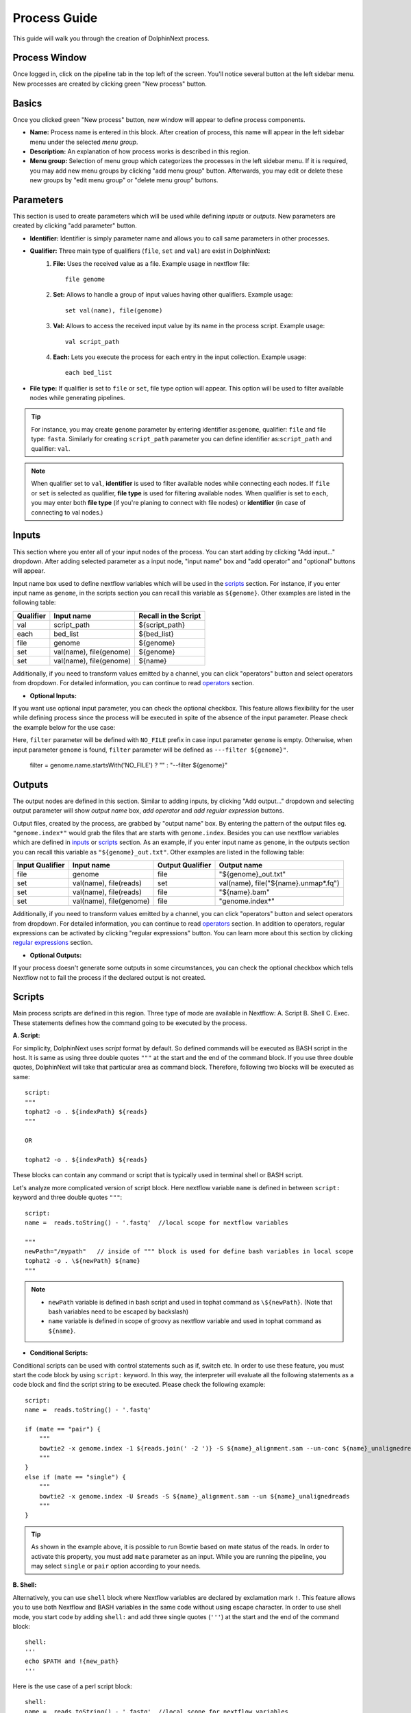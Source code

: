 *************
Process Guide
*************

This guide will walk you through the creation of DolphinNext process. 

Process Window
==============

Once logged in, click on the pipeline tab in the top left of the screen. You'll notice several button at the left sidebar menu. New processes are created by clicking green "New process" button.

.. image:: dolphinnext_images/process_buttons.png
	:align: center
	:width: 35%

Basics
======
Once you clicked green "New process" button, new window will appear to define process components.

* **Name:** Process name is entered in this block. After creation of process, this name will appear in the left sidebar menu under the selected *menu group*.

* **Description:** An explanation of how process works is described in this region.

* **Menu group:** Selection of menu group which categorizes the processes in the left sidebar menu. If it is required, you may add new menu groups by clicking "add menu group" button. Afterwards, you may edit or delete these new groups by "edit menu group" or "delete menu group" buttons. 

Parameters
==========

This section is used to create parameters which will be used while defining *inputs* or *outputs*. New parameters are created by clicking "add parameter" button.

.. image:: dolphinnext_images/process_addparameter.png
	:align: center

* **Identifier:** Identifier is simply parameter name and allows you to call same parameters in other processes.

* **Qualifier:** Three main type of qualifiers (``file``, ``set`` and ``val``) are exist in DolphinNext:  
    1) **File:** Uses the received value as a file. Example usage in nextflow file::
    
        file genome
    
    
    2) **Set:** Allows to handle a group of input values having other qualifiers. Example usage::
    
        set val(name), file(genome) 
    
    
    3) **Val:** Allows to access the received input value by its name in the process script. Example usage::
    
        val script_path
    
    4) **Each:** Lets you execute the process for each entry in the input collection. Example usage::
    
        each bed_list
    
* **File type:** If qualifier is set to ``file`` or ``set``, file type option will appear. This option will be used to filter available nodes while generating pipelines. 

.. tip:: For instance, you may create ``genome`` parameter by entering identifier as:``genome``, qualifier: ``file`` and file type: ``fasta``. Similarly for creating ``script_path`` parameter you can define identifier as:``script_path`` and qualifier: ``val``. 

.. note:: When qualifier set to ``val``, **identifier** is used to filter available nodes while connecting each nodes. If ``file`` or ``set`` is selected as qualifier, **file type** is used for filtering available nodes. When qualifier is set to ``each``, you may enter both **file type** (if you're planing to connect with file nodes) or **identifier** (in case of connecting to val nodes.)

Inputs
======
    
This section where you enter all of your input nodes of the process. You can start adding by clicking "Add input..." dropdown. After adding selected parameter as a input node, "input name" box and "add operator" and "optional" buttons will appear. 

.. image:: dolphinnext_images/process_inputs.png
	:align: center

Input name box used to define nextflow variables which will be used in the `scripts <process.html#id4>`_ section. For instance, if you enter input name as ``genome``, in the scripts section you can recall this variable as ``${genome}``. Other examples are listed in the following table:

=========== ========================== ====================
Qualifier   Input name                 Recall in the Script
=========== ========================== ====================
val         script_path                ${script_path}
each        bed_list                   ${bed_list}
file        genome                     ${genome}
set         val(name), file(genome)    ${genome}
set         val(name), file(genome)    ${name}
=========== ========================== ====================

Additionally, if you need to transform values emitted by a channel, you can click "operators" button and select operators from dropdown. For detailed information, you can continue to read `operators <process.html#id5>`_ section.

* **Optional Inputs:**

If you want use optional input parameter, you can check the optional checkbox. This feature allows flexibility for the user while defining process since the process will be executed in spite of the absence of the input parameter. Please check the example below for the use case:

.. image:: dolphinnext_images/process_optional_input.png
	:align: center

Here, ``filter`` parameter will be defined with ``NO_FILE`` prefix in case input parameter ``genome`` is empty. Otherwise, when input parameter ``genome`` is found, ``filter`` parameter will be defined as ``---filter ${genome}"``.


    filter = genome.name.startsWith('NO_FILE') ? "" : "--filter ${genome}"
    
Outputs
=======

The output nodes are defined in this section. Similar to adding inputs, by clicking "Add output..." dropdown and selecting output parameter will show `output name` box, `add operator` and `add regular expression` buttons.

.. image:: dolphinnext_images/process_outputs.png
	:align: center

Output files, created by the process, are grabbed by "output name" box. By entering the pattern of the output files eg. ``"genome.index*"`` would grab the files that are starts with ``genome.index``. Besides you can use nextflow variables which are defined in `inputs <process.html#inputs>`_ or `scripts <process.html#id4>`_ section. As an example, if you enter input name as ``genome``, in the outputs section you can recall this variable as ``"${genome}_out.txt"``. Other examples are listed in the following table:

=============== ========================== ================ ====================================
Input Qualifier Input name                 Output Qualifier Output name
=============== ========================== ================ ====================================
file            genome                     file             "${genome}_out.txt"                 
set             val(name), file(reads)     set              val(name), file("${name}.unmap*.fq")
set             val(name), file(reads)     file             "${name}.bam"
set             val(name), file(genome)    file             "genome.index*"
=============== ========================== ================ ====================================

Additionally, if you need to transform values emitted by a channel, you can click "operators" button and select operators from dropdown. For detailed information, you can continue to read `operators <process.html#id5>`_ section. In addition to operators, regular expressions can be activated by clicking "regular expressions" button. You can learn more about this section by clicking `regular expressions <process.html#id6>`_ section.


* **Optional Outputs:**

If your process doesn't generate some outputs in some circumstances, you can check the optional checkbox which tells Nextflow not to fail the process if the declared output is not created. 

Scripts
=======

Main process scripts are defined in this region. Three type of mode are available in Nextflow: A. Script B. Shell C. Exec. These statements defines how the command going to be executed by the process.

**A. Script:**

For simplicity, DolphinNext uses `script` format by default. So defined commands will be executed as BASH script in the host. It is same as using three double quotes ``"""`` at the start and the end of the command block. If you use three double quotes, DolphinNext will take that particular area as command block. Therefore, following two blocks will be executed as same::

    script:
    """ 
    tophat2 -o . ${indexPath} ${reads} 
    """
    
    OR 
    
    tophat2 -o . ${indexPath} ${reads}


These blocks can contain any command or script that is typically used in terminal shell or BASH script.

.. image:: dolphinnext_images/process_script.png
	:align: center

Let's analyze more complicated version of script block. Here nextflow variable ``name`` is defined in between ``script:`` keyword and three double quotes ``"""``::

    script:
    name =  reads.toString() - '.fastq'  //local scope for nextflow variables
    
    """ 
    newPath="/mypath"   // inside of """ block is used for define bash variables in local scope
    tophat2 -o . \${newPath} ${name}  
    """


.. note:: 
    *   ``newPath`` variable is defined in bash script and used in tophat command as ``\${newPath}``. (Note that bash variables need to be escaped by backslash)
    *   ``name`` variable is defined in scope of groovy as nextflow variable and used in tophat command as ``${name}``.
    
* **Conditional Scripts:**

Conditional scripts can be used with control statements such as if, switch etc. In order to use these feature, you must start the code block by using ``script:`` keyword. In this way, the interpreter will evaluate all the following statements as a code block and find the script string to be executed. Please check the following example::
    
        script:
        name =  reads.toString() - '.fastq'
       
        if (mate == "pair") {
            """
            bowtie2 -x genome.index -1 ${reads.join(' -2 ')} -S ${name}_alignment.sam --un-conc ${name}_unalignedreads
            """
        }
        else if (mate == "single") {
            """
            bowtie2 -x genome.index -U $reads -S ${name}_alignment.sam --un ${name}_unalignedreads
            """
        }
        
.. tip:: As shown in the example above, it is possible to run Bowtie based on mate status of the reads. In order to activate this property, you must add ``mate`` parameter as an input. While you are running the pipeline, you may select ``single`` or ``pair`` option according to your needs.
    
    
**B. Shell:**

Alternatively, you can use ``shell`` block where Nextflow variables are declared by exclamation mark ``!``. This feature allows you to use both Nextflow and BASH variables in the same code without using escape character. In order to use shell mode, you start code by adding ``shell:`` and add three single quotes (``'''``) at the start and the end of the command block::

    shell:
    '''
    echo $PATH and !{new_path}
    '''

Here is the use case of a perl script block::

    shell:
    name =  reads.toString() - '.fastq'  //local scope for nextflow variables
    
    ''' 
    #!/usr/bin/env perl // inside of ''' block you can define perl (or other language) variables in local scope
    $newPath="/mypath";
    system("tophat2 -o . ${newPath} !{name}");
    '''

.. note:: 
    *   ``$newPath`` variable is defined in perl script and used in tophat command as ``${newPath}``. (Note that variables don't need to be escaped by backslash if ``shell:`` keyword is used.)
    *   ``name`` variable is defined in scope of groovy as nextflow variable and used in tophat command as ``!{name}``.


**C. Exec:**

Nextflow processes allows you to execute native code other than system commands. This way you may easily follow local Nextflow variables. To start exec mode, you can add ``exec:`` block at the beggining of the script::

    exec:
    println "${genome}"
    
    
Operators
=========

If you need to transform values emitted by a channel, you can click "operators" button and select operators from dropdown. Optionally, operator content could be specified to adjust their act. Besides, multiple operators can be added by starting paranthesis ``(``. Examples are listed in the following table:  

============= ==================== ======================================================================================
Operator      Operator Content     Usage
============= ==================== ======================================================================================
flatMap       ().buffer(size:3)    Groups 3 emitted item into one new channel.            
mode flatten                       To emit each output file as a sole item      
groupTuple                         Collects tuples (or lists) of values emitted and groups them based on their key value.
============= ==================== ======================================================================================

.. tip:: To get more information about operators, you can use `this link <https://www.nextflow.io/docs/latest/operator.html>`_ to reach Nextflow documentation.


Regular Expressions
===================

This is optional regular expresion feature to filter output files. By default DolphinNext uses **output name** box pattern to decide which files are going to be transferred to output directory. If this feature is not sufficient or additional filtration is required, then regular expression feaure might be activated by clicking "Regular Expressions" button at the outputs section. Example usage:

.. image:: dolphinnext_images/process_regex.png
	:align: center
	:width: 35%


Header Script
=============

This section allows you to add additional scripts or comments before process block starts. This way you may recall same function several times in the script section.

.. image:: dolphinnext_images/process_headerscript.png
	:align: center


Process Options
===============

You may separate your main process inputs and optional parameters by using **Process Options** feature. On the run page, these parameters will be asked separately in the Process Options section as in the image shown at below:

.. image:: dolphinnext_images/process_processopt.png
	:align: center

In order to create these forms, you need to use following syntax in the **script** or **process header** section::
    
    variableName = defaultValue //* @formType @description:"..." @tooltip:"..." @options:"..."

.. note:: You can define defaultValue with single/double quotes (for strings) or without any quotes (for numbers). If you define your variable as an array by using @style tag, you may enter more than one default value by using following array format: ``variableName = ["defaultValue1","defaultValue2"]``


* **@formType:** Four type of form fields are available in DolphinNext (``@input``, ``@textbox``, ``@checkbox``, ``@dropdown``):  
    
@input
******
    
It creates single-line text field. Example usage and created form field in run page::
    
    readsPerFile = 5000000 //* @input @description:"The number of reads per file"
        params_tophat = "-N 4" //* @input @description:"Tophat parameters" @tooltip:"parameters for Tophat2 version 2.6"
    
.. image:: dolphinnext_images/process_input.png
	:align: center
    
|

@textbox
********

It creates multi-line text field. Example usage and created form field in run page::
    
    Adapter_Sequence = "" //* @textbox @description:"You can enter a single sequence or multiple sequences in different lines." 
    
.. image:: dolphinnext_images/process_textbox.png
	:align: center

|
    
@checkbox
*********

It creates checkbox for the user and their available options are defined as ``true`` or ``false`` by default. Example usage and created form field in run page::
    
    run_rRNA_Mapping = "false" //* @checkbox @description:"Check the box to activate rRNA mapping."
    rRNA_filtering = "true" //* @checkbox @description:"Check the box to filter rRNA reads."
    
.. image:: dolphinnext_images/process_checkbox.png
	:align: center

|
    
@dropdown
*********

It create dropdown menu and their options can be specified by entering ``@options`` feature. Example usage and created form field in run page::
    
    genomeType = "" //* @dropdown @description:"Genome type for pipeline" @options:"hg19","mm10", "custom"
        
.. image:: dolphinnext_images/process_dropdown.png
	:align: center

|
    
@description
************

You can describe inputs by using ``@description`` tag. Please check the examples at above.
        
@tooltip
********

You can also create tooltip to add detailed explanation by using ``@tooltip`` tag. See the example below::

    params_tophat = "-N 4" //* @input @tooltip:"parameters for Tophat2 version 2.6" @description:"Tophat parameters"

@title
******

You can also create header on top of the variable by using ``@title`` tag. This way you can easily organize the complicated form structures. See the example below::

    params_tophat = "-N 4" //* @input @title:"Alignment Section" @description:"Tophat parameters"

@optional
*********

You can specify optional inputs with ``@optional`` tag. This way users can leave optional inputs empty. See the example below::

    params.tsv_input = "" //* @input @optional @description:"TSV input for process"
    params.csv_input = "" //* @input @optional @description:"CSV input for process"
    
@file
*****

You can specify what kind of window will show up for selected input. By default, a value modal is used. If the ``@file`` tag is added, then the file modal will show up and allow users to upload files and use them as a parameter. See the example below::

    params.tsv_input = "" //* @input @file @description:"TSV file path for process"

@options
********

When you define @dropdown as a formType, you should define available options by using ``@options`` tag. Please check the simpliest version of dropdown::

    genomeType = "" //* @dropdown @options:"hg19","mm10","custom"
    
* **Conditional Options - Version 1 (Advanced Usage):** Same process can be seen different in different pipelines. In order to control the dropdown options that are visible, you can define variables in the pipeline header which starts with underscore. For instance::
    
    _nucleicAcidType = "rna" //In RNA-seq pipeline header
    _nucleicAcidType = "dna" //In ChIP-seq pipeline header
        
    
and you can control which options will be visible by using following format::    
    
    param = "" //* @dropdown @options:{_nucleicAcidType="rna","rRNA","miRNA","snRNA"},{_nucleicAcidType="dna", "ercc","rmsk"}
    
Now, ``param`` dropdown will have 3 options ("rRNA","miRNA","snRNA") in RNA-seq pipeline and 2 options ("ercc","rmsk") in ChIP-seq pipeline. Similarly you can define default options by not assigning any value as seen at the example below::
    
    param = "" //* @dropdown @options:{"rRNA","miRNA","snRNA"},{_nucleicAcidType="dna","ercc","rmsk"}
    
Here, by default 3 options("rRNA","miRNA","snRNA") will be visible unless in the pipeline header ``_nucleicAcidType="dna"`` is defined.
    
* **Conditional Options - Version 2 (Advanced Usage):** You can control the dropdown options that are visible, based on the selected parameter in other dropdown. Please check the example below, where dropdown called ``sequence`` controls the visible options of the dropdown ``aligner``::
    
    aligner = "" //* @dropdown @options:{sequence=("rRNA","miRNA","snRNA"),"bowtie","bowtie2"},{sequence="genome", "star"}
    
When ``sequence`` is selected as one of the following options:"rRNA","miRNA","snRNA", ``aligner`` will have "bowtie and bowtie2" options. Similarly, "star" will be seen, if ``sequence`` selected as "genome".     

Styles for Process Options
==========================

You might use additional tags to give specific shapes to form fields: A. ``@multicolumn`` B. ``@array`` C. ``condition``. 

A. @multicolumn
***************

Example::

    var1 = "" //* @input @description:"description of var1"
    var2 = "" //* @input @description:"description of var2"
    var3 = "" //* @input @description:"description of var3"
    var4 = "" //* @input @description:"description of var4"
    var5 = "" //* @input @description:"description of var5"
    var6 = "" //* @input @description:"description of var6"
    //* @style @multicolumn:{var1, var2, var3}, {var5, var6}

In this example, var1, var2 and var3 will be located in the same row, by default var4 will fill single row and, var5 and var6 will share same row as shown at below.

.. image:: dolphinnext_images/process_multicolumn.png
	:align: center
	:width: 85%

B. @array
*********

Example::

    var1 = "" //* @input @description:"description of var1" @title:"Step 1"
    var2 = "" //* @input @description:"description of var2"
    var3 = "" //* @input @description:"description of var3"
    var4 = "" //* @input @description:"description of var4" @title:"Step 2"
    //* @style @array:{var1, var2}, {var4} 
    
In this example, var1, var2 are grouped together and linked to add/remove buttons. When add button is clicked new var1, var2 fields will be created just below var1 and var2. Similarly remove button will remove generated copies of form fields. Similar features exist for just var4 variable. Please see the image at below.

.. image:: dolphinnext_images/process_array.png
	:align: center
	:width: 85%


.. tip::
    
    You can combine multiple style options on same variables. For example ``//* @style @array:{var1, var2}, {var4} @multicolumn:{var1, var2}`` will combine both multicolumn and array features for ``var1`` and ``var2`` as shown below.
    
.. image:: dolphinnext_images/process_array_multi.png
    :align: center
    :width: 85%

You can define multiple default values by using following syntax::

    var1 = ["defVal1", "defVal2"] //* @input @description:"description of var1" 
    
Here, run page will open with two rows and these default values  will be defVal1 and  defVal2.
    

C. @condition
*************

Example::

    var1 = "" //* @dropdown @description:"description of var1" @options:"yes", "no" @title:"Step 1"
    var2 = "" //* @input @description:"description of var2"
    var3 = "" //* @input @description:"description of var3"
    var4 = "" //* @input @description:"description of var4"
    var5 = "" //* @input @description:"description of var5" @title:"Step 2"
    //* @style @condition:{var1="yes", var2}, {var1="no", var3, var4}
    
In this example, var1 value is binded to other form fields. When var1 is selected as "yes", field of var2 will be shown. Whereas when var1 is changed to "no", then var2 field will disappear and var3 and var4 fields will appear. Since var5 is not defined in @condition tag, it will be always seen while changes happening in other fields. Please see the example at below:

.. image:: dolphinnext_images/process_condi.png
	:align: center
	:width: 75%

.. tip::
    
    Similar to previous tip, you can combine all style options on same variable. For example //* @style @condition:{var1="yes", var2}, {var1="no", var3, var4} @array:{var1, var2, var3, var4} @multicolumn:{var1, var2, var3, var4} will combine features as shown below:
    
.. image:: dolphinnext_images/process_array_multi_condi.png
    :align: center
    :width: 85%
       
Autofill Feature for Process
============================

Hostname Independent Autofill:
******************************

If you want to define executor properties that are going to be automatically filled by default, you can use following syntax::

    //* autofill
    <executor properties>
    //* autofill

Hostname Dependent Autofill:
****************************

Additionally, you might overwrite default executor properties by using **hostname dependent executor properties**. Please check the following syntax::

    //* autofill
    <executor properties>
    if ($HOSTNAME == "ghpcc06.umassrc.org"){
    <hostname dependent executor properties>
    }
    //* autofill

Here, ``$HOSTNAME`` is DolphinNext specific variable that recalls the hostname which is selected in the run as **Run Environment**. Therefore, in this example, all ``<executor properties>`` will be automatically filled in case of pipeline is going to run on **ghpcc06.umassrc.org**.

Executor Properties:
********************

Five type of executor properties are available to autofill **Executor Settings for Each Process**: ``$TIME``, ``$CPU``, ``$MEMORY``, ``$QUEUE``, ``$EXEC_OPTIONS`` which defines Time, CPU, Memory, Queue/Partition and Other Options. See the example below::
    
    //* autofill
    $TIME = 1000
    if ($HOSTNAME == "ghpcc06.umassrc.org"){
        $TIME = 3000
        $CPU  = 4
        $MEMORY = 100
        $QUEUE = "long"
        $EXEC_OPTIONS = '-E "file /home/garberlab"'
    }
    //* autofill

.. image:: dolphinnext_images/process_autofill.png
	:align: center
	:width: 99%

In the example, since run environment is selected as ghpcc06.umassrc.org, autofill feature overwrited the default ``$TIME`` value (1000) and filled with 3000.

Platform Tag:
*************

Optionally, you can isolate platform dependent paramaters by using **platform** tag. This way, exported process won't have the platform dependent parameters and similarly when process is imported, exisiting platform dependent parameters won't be overwritten. Please check the the example usage at below::

    //* autofill
    $MEMORY = 32
    $CPU  = 1
        //* platform
        if ($HOSTNAME == "ghpcc06.umassrc.org"){
            $TIME = 3000
            $CPU  = 4
            $MEMORY = 100
            $QUEUE = "long"
            $EXEC_OPTIONS = '-E "file /home/garberlab"'
        }
        //* platform
    //* autofill

Permissions, Groups and Publish
===============================

By default, all new processes are only seen by the user that created them. You can share your process with your group by selecting permissions to "Only my groups". If you want to make it public, you can change Publish option to 'Yes'. After verification of the process, process will be publish to everyone.

.. image:: dolphinnext_images/process_permpublishgroup.png
	:align: center


Copying and Revisions
=====================

It is always allowed to create a copy of your process by clicking "Settings" button *at the right top of the process window* and selecting "Copy Process". When your process is become public or it has been used by other group members, it is not allow to make changes on same revision. Instead, new revision of the process is created and changes could be done on this revision.

.. image:: dolphinnext_images/process_settings.png
	:align: center
	:width: 25%


